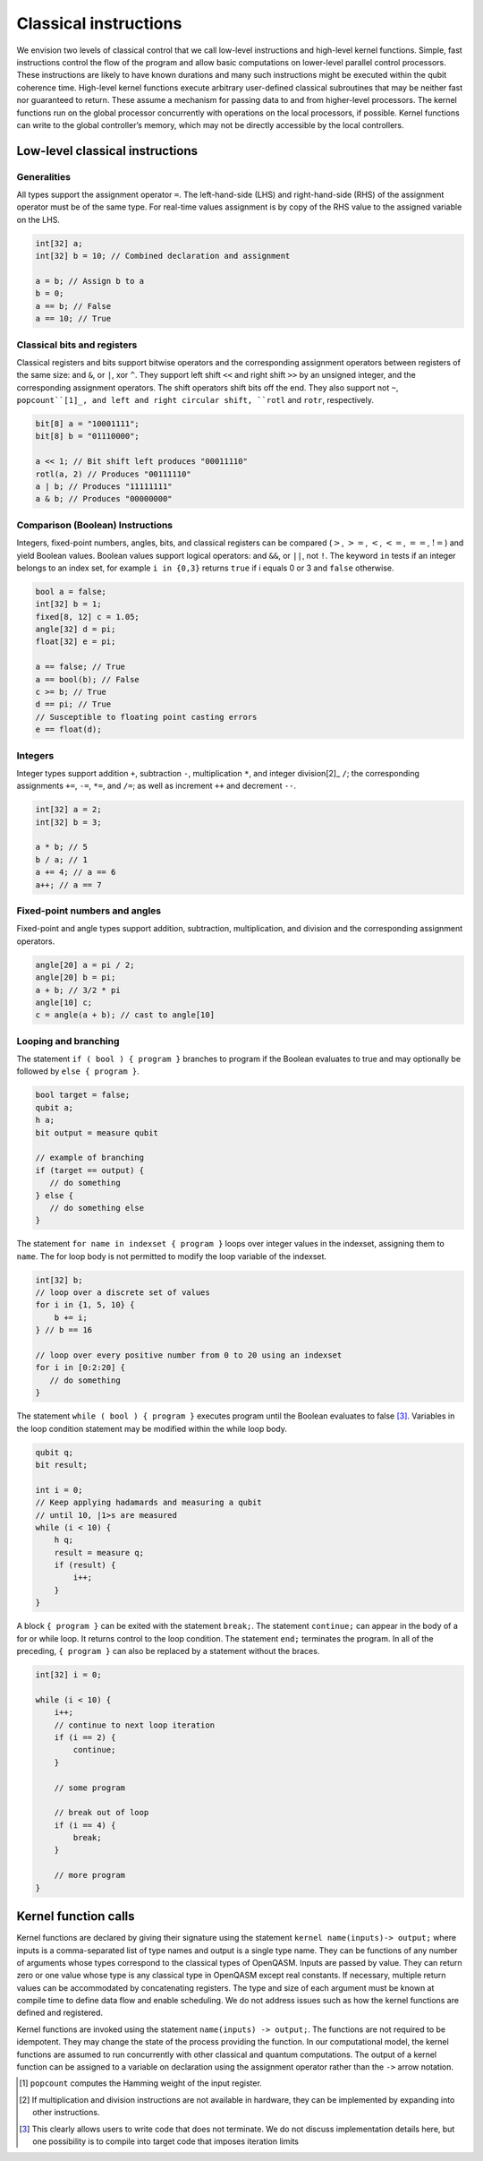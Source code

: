 Classical instructions
======================

We envision two levels of classical control that we call low-level
instructions and high-level kernel functions. Simple, fast instructions
control the flow of the program and allow basic computations on
lower-level parallel control processors. These instructions are likely
to have known durations and many such instructions might be executed
within the qubit coherence time. High-level kernel functions execute
arbitrary user-defined classical subroutines that may be neither fast
nor guaranteed to return. These assume a mechanism for passing data to
and from higher-level processors. The kernel functions run on the global
processor concurrently with operations on the local processors, if
possible. Kernel functions can write to the global controller’s memory,
which may not be directly accessible by the local controllers.

Low-level classical instructions
--------------------------------

Generalities
~~~~~~~~~~~~

All types support the assignment operator ``=``. The left-hand-side (LHS) and
right-hand-side (RHS) of the assignment operator must be of the same
type. For real-time values assignment is by copy of the RHS value to the
assigned variable on the LHS.

.. code-block:: c

   int[32] a;
   int[32] b = 10; // Combined declaration and assignment

   a = b; // Assign b to a
   b = 0;
   a == b; // False
   a == 10; // True

Classical bits and registers
~~~~~~~~~~~~~~~~~~~~~~~~~~~~

Classical registers and bits support bitwise operators and the
corresponding assignment operators between registers of the same size:
and ``&``, or ``|``, xor ``^``. They support left shift ``<<`` and right shift ``>>`` by an unsigned
integer, and the corresponding assignment operators. The shift operators
shift bits off the end. They also support not ``~``, ``popcount``[1]_, and left and
right circular shift, ``rotl`` and ``rotr``, respectively.

.. code-block:: c

   bit[8] a = "10001111";
   bit[8] b = "01110000";

   a << 1; // Bit shift left produces "00011110"
   rotl(a, 2) // Produces "00111110"
   a | b; // Produces "11111111"
   a & b; // Produces "00000000"

Comparison (Boolean) Instructions
~~~~~~~~~~~~~~~~~~~~~~~~~~~~~~~~~

Integers, fixed-point numbers, angles, bits, and classical registers can
be compared (:math:`>`, :math:`>=`, :math:`<`, :math:`<=`, :math:`==`,
:math:`!=`) and yield Boolean values. Boolean values support logical
operators: and ``&&``, or ``||``, not ``!``. The keyword ``in`` tests if an integer belongs to
an index set, for example ``i in {0,3}`` returns ``true`` if i equals 0 or 3 and ``false`` otherwise.

.. code-block:: c

   bool a = false;
   int[32] b = 1;
   fixed[8, 12] c = 1.05;
   angle[32] d = pi;
   float[32] e = pi;

   a == false; // True
   a == bool(b); // False
   c >= b; // True
   d == pi; // True
   // Susceptible to floating point casting errors
   e == float(d);

Integers
~~~~~~~~

Integer types support addition ``+``, subtraction ``-``, multiplication ``*``, and integer
division[2]_ ``/``; the corresponding assignments ``+=``, ``-=``, ``*=``, and ``/=``; as well as
increment ``++`` and decrement ``--``.

.. code-block:: c

   int[32] a = 2;
   int[32] b = 3;

   a * b; // 5
   b / a; // 1
   a += 4; // a == 6
   a++; // a == 7

Fixed-point numbers and angles
~~~~~~~~~~~~~~~~~~~~~~~~~~~~~~

Fixed-point and angle types support addition, subtraction,
multiplication, and division and the corresponding assignment operators.

.. code-block:: c

   angle[20] a = pi / 2;
   angle[20] b = pi;
   a + b; // 3/2 * pi
   angle[10] c;
   c = angle(a + b); // cast to angle[10]

Looping and branching
~~~~~~~~~~~~~~~~~~~~~

The statement ``if ( bool ) { program }`` branches to program if the Boolean evaluates to true and
may optionally be followed by ``else { program }``.

.. code-block:: c

   bool target = false;
   qubit a;
   h a;
   bit output = measure qubit

   // example of branching
   if (target == output) {
      // do something
   } else {
      // do something else
   }

The statement ``for name in indexset { program }`` loops over integer values in the indexset, assigning them
to ``name``. The for loop body is not permitted to modify the loop variable of
the indexset.

.. code-block:: c

   int[32] b;
   // loop over a discrete set of values
   for i in {1, 5, 10} {
       b += i;
   } // b == 16

   // loop over every positive number from 0 to 20 using an indexset
   for i in [0:2:20] {
      // do something
   }

The statement ``while ( bool ) { program }`` executes program until the Boolean evaluates to
false [3]_. Variables in the loop condition statement may be modified
within the while loop body.

.. code-block:: c

   qubit q;
   bit result;

   int i = 0;
   // Keep applying hadamards and measuring a qubit
   // until 10, |1>s are measured
   while (i < 10) {
       h q;
       result = measure q;
       if (result) {
           i++;
       }
   }

A block ``{ program }`` can be exited with the statement ``break;``. The statement ``continue;`` can appear in
the body of a for or while loop. It returns control to the loop
condition. The statement ``end;`` terminates the program. In all of the
preceding, ``{ program }`` can also be replaced by a statement without the braces.

.. code-block:: c

   int[32] i = 0;

   while (i < 10) {
       i++;
       // continue to next loop iteration
       if (i == 2) {
           continue;
       }

       // some program

       // break out of loop
       if (i == 4) {
           break;
       }

       // more program
   }

Kernel function calls
---------------------

Kernel functions are declared by giving their signature using the
statement ``kernel name(inputs)-> output;`` where inputs is a comma-separated list of type names and
output is a single type name. They can be functions of any number of
arguments whose types correspond to the classical types of OpenQASM.
Inputs are passed by value. They can return zero or one value whose type
is any classical type in OpenQASM except real constants. If necessary,
multiple return values can be accommodated by concatenating registers.
The type and size of each argument must be known at compile time to
define data flow and enable scheduling. We do not address issues such as
how the kernel functions are defined and registered.

Kernel functions are invoked using the statement ``name(inputs) -> output;``. The functions are not
required to be idempotent. They may change the state of the process
providing the function. In our computational model, the kernel functions
are assumed to run concurrently with other classical and quantum
computations. The output of a kernel function can be assigned to a
variable on declaration using the assignment operator rather than the
``->`` arrow notation.

.. [1]
   ``popcount`` computes the Hamming weight of the input register.

.. [2]
   If multiplication and division instructions are not available in
   hardware, they can be implemented by expanding into other
   instructions.

.. [3]
   This clearly allows users to write code that does not terminate. We
   do not discuss implementation details here, but one possibility is to
   compile into target code that imposes iteration limits
